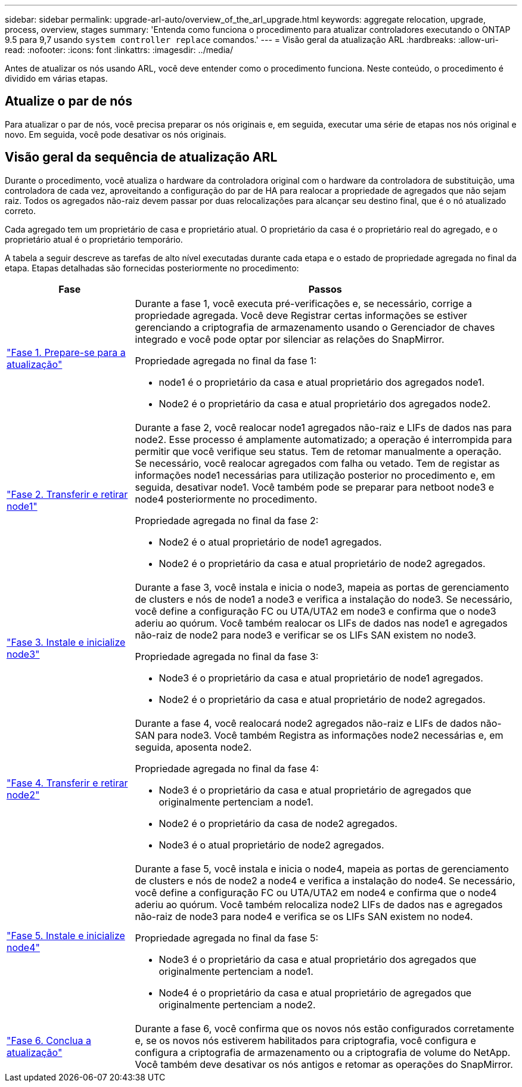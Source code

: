 ---
sidebar: sidebar 
permalink: upgrade-arl-auto/overview_of_the_arl_upgrade.html 
keywords: aggregate relocation, upgrade, process, overview, stages 
summary: 'Entenda como funciona o procedimento para atualizar controladores executando o ONTAP 9.5 para 9,7 usando `system controller replace` comandos.' 
---
= Visão geral da atualização ARL
:hardbreaks:
:allow-uri-read: 
:nofooter: 
:icons: font
:linkattrs: 
:imagesdir: ../media/


[role="lead"]
Antes de atualizar os nós usando ARL, você deve entender como o procedimento funciona. Neste conteúdo, o procedimento é dividido em várias etapas.



== Atualize o par de nós

Para atualizar o par de nós, você precisa preparar os nós originais e, em seguida, executar uma série de etapas nos nós original e novo. Em seguida, você pode desativar os nós originais.



== Visão geral da sequência de atualização ARL

Durante o procedimento, você atualiza o hardware da controladora original com o hardware da controladora de substituição, uma controladora de cada vez, aproveitando a configuração do par de HA para realocar a propriedade de agregados que não sejam raiz. Todos os agregados não-raiz devem passar por duas relocalizações para alcançar seu destino final, que é o nó atualizado correto.

Cada agregado tem um proprietário de casa e proprietário atual. O proprietário da casa é o proprietário real do agregado, e o proprietário atual é o proprietário temporário.

A tabela a seguir descreve as tarefas de alto nível executadas durante cada etapa e o estado de propriedade agregada no final da etapa. Etapas detalhadas são fornecidas posteriormente no procedimento:

[cols="25,75"]
|===
| Fase | Passos 


| link:stage_1_index.html["Fase 1. Prepare-se para a atualização"]  a| 
Durante a fase 1, você executa pré-verificações e, se necessário, corrige a propriedade agregada. Você deve Registrar certas informações se estiver gerenciando a criptografia de armazenamento usando o Gerenciador de chaves integrado e você pode optar por silenciar as relações do SnapMirror.

Propriedade agregada no final da fase 1:

* node1 é o proprietário da casa e atual proprietário dos agregados node1.
* Node2 é o proprietário da casa e atual proprietário dos agregados node2.




| link:stage_2_index.html["Fase 2. Transferir e retirar node1"]  a| 
Durante a fase 2, você realocar node1 agregados não-raiz e LIFs de dados nas para node2. Esse processo é amplamente automatizado; a operação é interrompida para permitir que você verifique seu status. Tem de retomar manualmente a operação. Se necessário, você realocar agregados com falha ou vetado. Tem de registar as informações node1 necessárias para utilização posterior no procedimento e, em seguida, desativar node1. Você também pode se preparar para netboot node3 e node4 posteriormente no procedimento.

Propriedade agregada no final da fase 2:

* Node2 é o atual proprietário de node1 agregados.
* Node2 é o proprietário da casa e atual proprietário de node2 agregados.




| link:stage_3_index.html["Fase 3. Instale e inicialize node3"]  a| 
Durante a fase 3, você instala e inicia o node3, mapeia as portas de gerenciamento de clusters e nós de node1 a node3 e verifica a instalação do node3. Se necessário, você define a configuração FC ou UTA/UTA2 em node3 e confirma que o node3 aderiu ao quórum. Você também realocar os LIFs de dados nas node1 e agregados não-raiz de node2 para node3 e verificar se os LIFs SAN existem no node3.

Propriedade agregada no final da fase 3:

* Node3 é o proprietário da casa e atual proprietário de node1 agregados.
* Node2 é o proprietário da casa e atual proprietário de node2 agregados.




| link:stage_4_index.html["Fase 4. Transferir e retirar node2"]  a| 
Durante a fase 4, você realocará node2 agregados não-raiz e LIFs de dados não-SAN para node3. Você também Registra as informações node2 necessárias e, em seguida, aposenta node2.

Propriedade agregada no final da fase 4:

* Node3 é o proprietário da casa e atual proprietário de agregados que originalmente pertenciam a node1.
* Node2 é o proprietário da casa de node2 agregados.
* Node3 é o atual proprietário de node2 agregados.




| link:stage_5_index.html["Fase 5. Instale e inicialize node4"]  a| 
Durante a fase 5, você instala e inicia o node4, mapeia as portas de gerenciamento de clusters e nós de node2 a node4 e verifica a instalação do node4. Se necessário, você define a configuração FC ou UTA/UTA2 em node4 e confirma que o node4 aderiu ao quórum. Você também relocaliza node2 LIFs de dados nas e agregados não-raiz de node3 para node4 e verifica se os LIFs SAN existem no node4.

Propriedade agregada no final da fase 5:

* Node3 é o proprietário da casa e atual proprietário dos agregados que originalmente pertenciam a node1.
* Node4 é o proprietário da casa e atual proprietário de agregados que originalmente pertenciam a node2.




| link:stage_6_index.html["Fase 6. Conclua a atualização"]  a| 
Durante a fase 6, você confirma que os novos nós estão configurados corretamente e, se os novos nós estiverem habilitados para criptografia, você configura e configura a criptografia de armazenamento ou a criptografia de volume do NetApp. Você também deve desativar os nós antigos e retomar as operações do SnapMirror.

|===